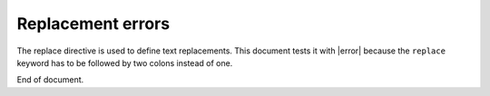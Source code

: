 Replacement errors
==================

.. |error| replace: yeah!

The replace directive is used to define text replacements. This document tests
it with |error| because the ``replace`` keyword has to be followed by two
colons instead of one.

End of document.
